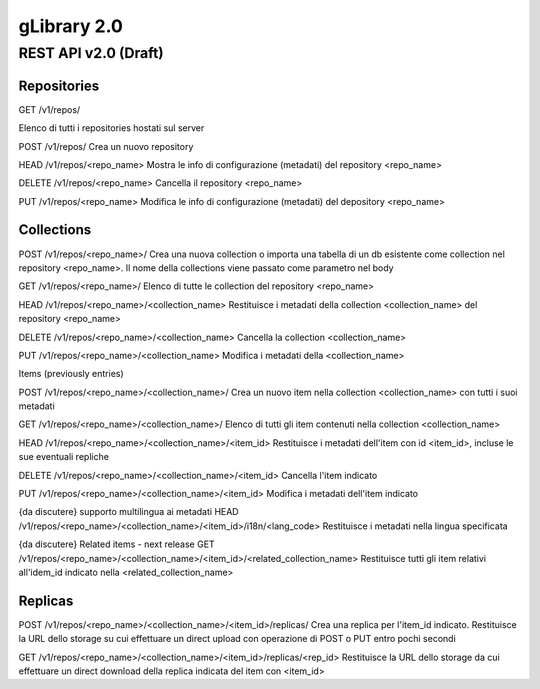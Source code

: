 #############
gLibrary 2.0 
#############

REST API v2.0 (Draft)
*********************


Repositories
============ 


GET	/v1/repos/


Elenco di tutti i repositories hostati sul server

POST /v1/repos/
Crea un nuovo repository

HEAD /v1/repos/<repo_name>
Mostra le info di configurazione (metadati) del repository <repo_name>

DELETE /v1/repos/<repo_name>
Cancella il repository <repo_name>

PUT /v1/repos/<repo_name>
Modifica le info di configurazione (metadati) del depository <repo_name>

Collections
===========

POST /v1/repos/<repo_name>/
Crea una nuova collection o importa una tabella di un db esistente come collection nel repository <repo_name>. Il nome della collections viene passato come parametro nel body

GET /v1/repos/<repo_name>/
Elenco di tutte le collection del repository <repo_name>

HEAD /v1/repos/<repo_name>/<collection_name>
Restituisce i metadati della collection <collection_name> del repository <repo_name>

DELETE /v1/repos/<repo_name>/<collection_name>
Cancella la collection <collection_name>

PUT /v1/repos/<repo_name>/<collection_name>
Modifica i metadati della <collection_name>

Items (previously entries)

POST /v1/repos/<repo_name>/<collection_name>/
Crea un nuovo item nella collection <collection_name> con tutti i suoi metadati

GET /v1/repos/<repo_name>/<collection_name>/
Elenco di tutti gli item contenuti nella collection <collection_name>

HEAD /v1/repos/<repo_name>/<collection_name>/<item_id>
Restituisce i metadati dell'item con id <item_id>, incluse le sue eventuali repliche

DELETE  /v1/repos/<repo_name>/<collection_name>/<item_id>
Cancella l'item indicato

PUT /v1/repos/<repo_name>/<collection_name>/<item_id>
Modifica i metadati dell'item indicato

{da discutere} supporto multilingua ai metadati
HEAD /v1/repos/<repo_name>/<collection_name>/<item_id>/i18n/<lang_code>
Restituisce i metadati nella lingua specificata

{da discutere} Related items - next release
GET /v1/repos/<repo_name>/<collection_name>/<item_id>/<related_collection_name>
Restituisce tutti gli item relativi all'idem_id indicato nella <related_collection_name>


Replicas
========

POST /v1/repos/<repo_name>/<collection_name>/<item_id>/replicas/
Crea una replica per l'item_id indicato. Restituisce la URL dello storage su cui effettuare un direct upload con operazione di POST o PUT entro pochi secondi

GET /v1/repos/<repo_name>/<collection_name>/<item_id>/replicas/<rep_id>
Restituisce la URL dello storage da cui effettuare un direct download della replica indicata del item con <item_id>